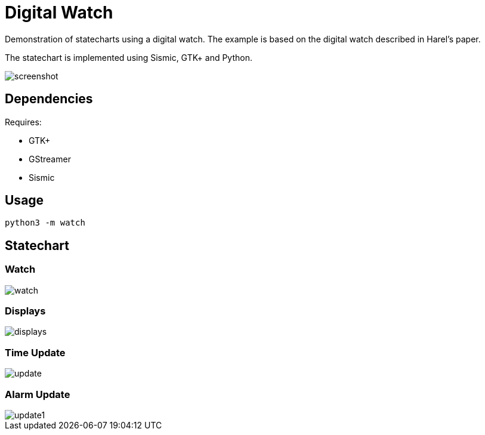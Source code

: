 = Digital Watch

Demonstration of statecharts using a digital watch. The example is
based on the digital watch described in Harel's paper.

The statechart is implemented using Sismic, GTK+ and Python.

image::docs/screenshot.png[align="center"]

== Dependencies

Requires:

  * GTK+
  * GStreamer
  * Sismic

== Usage

    python3 -m watch

== Statechart

=== Watch

image::docs/watch.png[align="center"]

=== Displays

image::docs/displays.png[align="center"]

=== Time Update

image::docs/update.png[align="center"]

=== Alarm Update

image::docs/update1.png[align="center"]